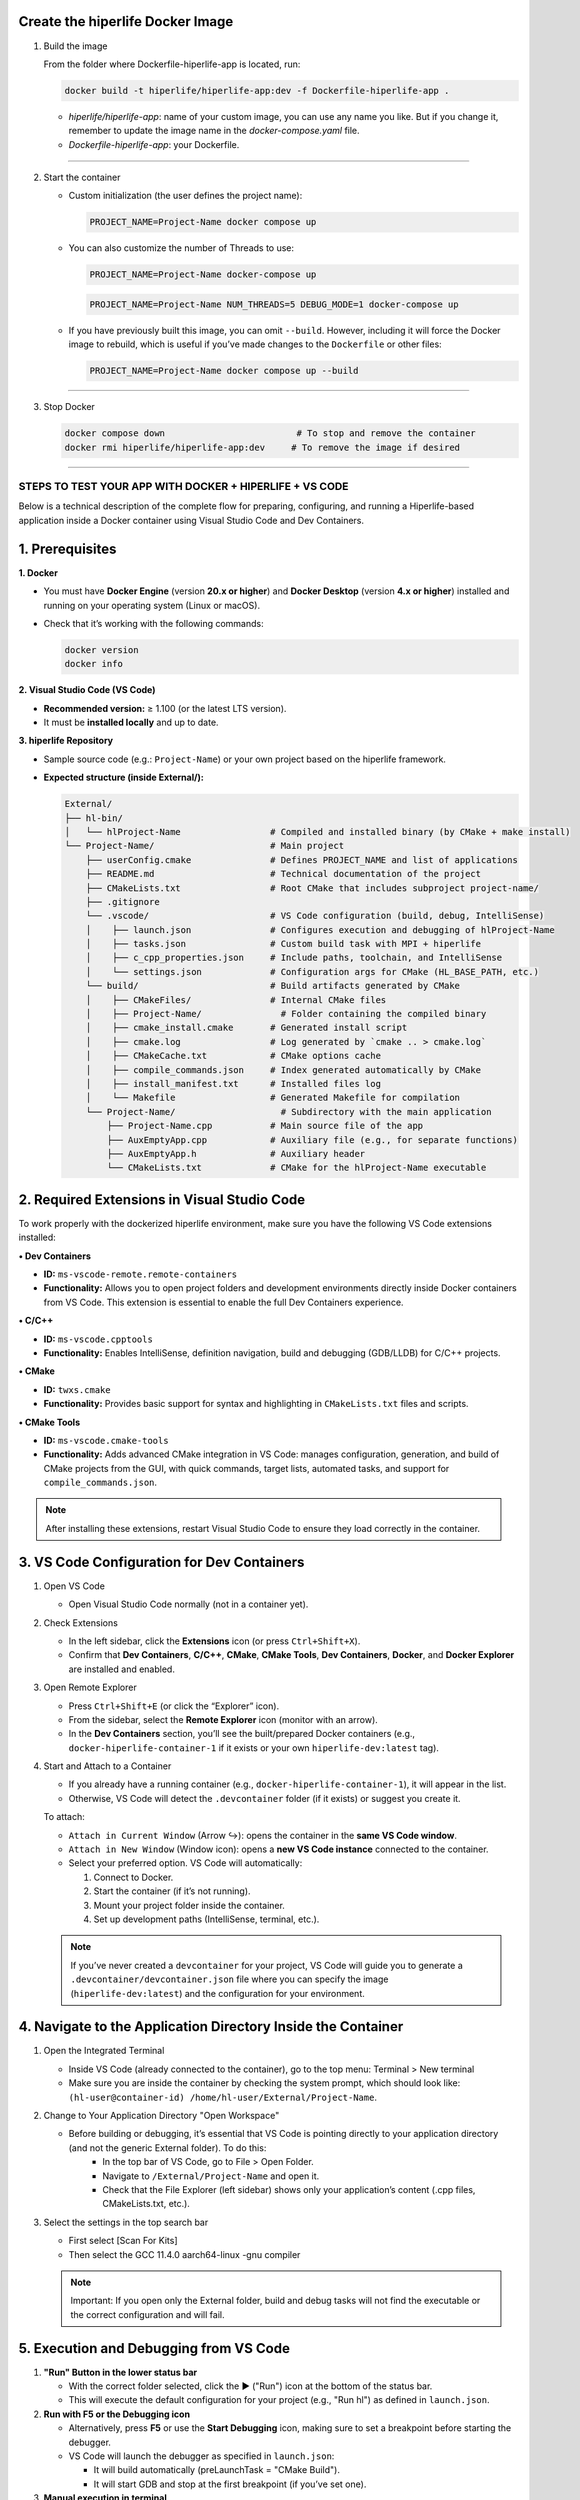 

**Create the hiperlife Docker Image**
----------------------------------------------



1. Build the image

   From the folder where Dockerfile-hiperlife-app is located, run:

   .. code-block:: bash

      docker build -t hiperlife/hiperlife-app:dev -f Dockerfile-hiperlife-app .

   - `hiperlife/hiperlife-app`: name of your custom image, you can use any name you like. But if you change it, remember to update the image name in the `docker-compose.yaml` file.

   - `Dockerfile-hiperlife-app`: your Dockerfile.

----------

2. Start the container

   - Custom initialization (the user defines the project name):

     .. code-block:: bash

        PROJECT_NAME=Project-Name docker compose up

   - You can also customize the number of Threads to use:

     .. code-block:: bash

        PROJECT_NAME=Project-Name docker-compose up

     .. code-block:: bash

        PROJECT_NAME=Project-Name NUM_THREADS=5 DEBUG_MODE=1 docker-compose up

   - If you have previously built this image, you can omit ``--build``. However, including it will force the Docker image to rebuild, which is useful if you’ve made changes to the ``Dockerfile`` or other files:

     .. code-block:: bash

        PROJECT_NAME=Project-Name docker compose up --build


----------

3. Stop Docker

   .. code-block:: bash

      docker compose down                         # To stop and remove the container
      docker rmi hiperlife/hiperlife-app:dev     # To remove the image if desired

--------------------------


STEPS TO TEST YOUR APP WITH DOCKER + HIPERLIFE + VS CODE
========================================================

Below is a technical description of the complete flow for preparing, configuring, and running a Hiperlife-based application inside a Docker container using Visual Studio Code and Dev Containers.

1. Prerequisites
----------------

**1. Docker**

- You must have **Docker Engine** (version **20.x or higher**) and **Docker Desktop** (version **4.x or higher**) installed and running on your operating system (Linux or macOS).
- Check that it’s working with the following commands:

  .. code-block:: bash

     docker version
     docker info

**2. Visual Studio Code (VS Code)**

- **Recommended version:** ≥ 1.100 (or the latest LTS version).
- It must be **installed locally** and up to date.

**3. hiperlife Repository**

- Sample source code (e.g.: ``Project-Name``) or your own project based on the hiperlife framework.

- **Expected structure (inside External/):**

  .. code-block:: text

     External/
     ├── hl-bin/
     │   └── hlProject-Name                 # Compiled and installed binary (by CMake + make install)
     └── Project-Name/                      # Main project
         ├── userConfig.cmake               # Defines PROJECT_NAME and list of applications
         ├── README.md                      # Technical documentation of the project
         ├── CMakeLists.txt                 # Root CMake that includes subproject project-name/
         ├── .gitignore
         └── .vscode/                       # VS Code configuration (build, debug, IntelliSense)
         │    ├── launch.json               # Configures execution and debugging of hlProject-Name
         │    ├── tasks.json                # Custom build task with MPI + hiperlife
         │    ├── c_cpp_properties.json     # Include paths, toolchain, and IntelliSense
         │    └── settings.json             # Configuration args for CMake (HL_BASE_PATH, etc.)
         └── build/                         # Build artifacts generated by CMake
         │    ├── CMakeFiles/               # Internal CMake files
         │    ├── Project-Name/               # Folder containing the compiled binary
         │    ├── cmake_install.cmake       # Generated install script
         │    ├── cmake.log                 # Log generated by `cmake .. > cmake.log`
         │    ├── CMakeCache.txt            # CMake options cache
         │    ├── compile_commands.json     # Index generated automatically by CMake
         │    ├── install_manifest.txt      # Installed files log
         │    └── Makefile                  # Generated Makefile for compilation
         └── Project-Name/                    # Subdirectory with the main application
             ├── Project-Name.cpp           # Main source file of the app
             ├── AuxEmptyApp.cpp            # Auxiliary file (e.g., for separate functions)
             ├── AuxEmptyApp.h              # Auxiliary header
             └── CMakeLists.txt             # CMake for the hlProject-Name executable



2. Required Extensions in Visual Studio Code
--------------------------------------------

To work properly with the dockerized hiperlife environment, make sure you have the following VS Code extensions installed:

**• Dev Containers**

- **ID:** ``ms-vscode-remote.remote-containers``
- **Functionality:** Allows you to open project folders and development environments directly inside Docker containers from VS Code. This extension is essential to enable the full Dev Containers experience.

**• C/C++**

- **ID:** ``ms-vscode.cpptools``
- **Functionality:** Enables IntelliSense, definition navigation, build and debugging (GDB/LLDB) for C/C++ projects.

**• CMake**

- **ID:** ``twxs.cmake``
- **Functionality:** Provides basic support for syntax and highlighting in ``CMakeLists.txt`` files and scripts.

**• CMake Tools**

- **ID:** ``ms-vscode.cmake-tools``
- **Functionality:** Adds advanced CMake integration in VS Code:
  manages configuration, generation, and build of CMake projects from the GUI, with quick commands, target lists, automated tasks, and support for ``compile_commands.json``.

.. note::
   After installing these extensions, restart Visual Studio Code to ensure they load correctly in the container.

3. VS Code Configuration for Dev Containers
--------------------------------------------

1. Open VS Code

   - Open Visual Studio Code normally (not in a container yet).

2. Check Extensions

   - In the left sidebar, click the **Extensions** icon (or press ``Ctrl+Shift+X``).
   - Confirm that **Dev Containers**, **C/C++**, **CMake**, **CMake Tools**, **Dev Containers**, **Docker**, and **Docker Explorer** are installed and enabled.

3. Open Remote Explorer

   - Press ``Ctrl+Shift+E`` (or click the “Explorer” icon).
   - From the sidebar, select the **Remote Explorer** icon (monitor with an arrow).
   - In the **Dev Containers** section, you’ll see the built/prepared Docker containers (e.g., ``docker-hiperlife-container-1`` if it exists or your own ``hiperlife-dev:latest`` tag).

4. Start and Attach to a Container

   - If you already have a running container (e.g., ``docker-hiperlife-container-1``), it will appear in the list.
   - Otherwise, VS Code will detect the ``.devcontainer`` folder (if it exists) or suggest you create it.

   To attach:

   - ``Attach in Current Window`` (Arrow ↪): opens the container in the **same VS Code window**.
   - ``Attach in New Window`` (Window icon): opens a **new VS Code instance** connected to the container.
   -  Select your preferred option. VS Code will automatically:

      1. Connect to Docker.
      2. Start the container (if it’s not running).
      3. Mount your project folder inside the container.
      4. Set up development paths (IntelliSense, terminal, etc.).

   .. note::
      If you’ve never created a ``devcontainer`` for your project, VS Code will guide you to generate a ``.devcontainer/devcontainer.json`` file where you can specify the image (``hiperlife-dev:latest``) and the configuration for your environment.


4. Navigate to the Application Directory Inside the Container
-------------------------------------------------------------
1. Open the Integrated Terminal

   - Inside VS Code (already connected to the container), go to the top menu: Terminal > New terminal
   - Make sure you are inside the container by checking the system prompt, which should look like: ``(hl-user@container-id) /home/hl-user/External/Project-Name``. 

2. Change to Your Application Directory "Open Workspace"

   - Before building or debugging, it’s essential that VS Code is pointing directly to your application directory (and not the generic External folder). To do this:
      - In the top bar of VS Code, go to File > Open Folder.
      - Navigate to ``/External/Project-Name`` and open it.
      - Check that the File Explorer (left sidebar) shows only your application’s content (.cpp files, CMakeLists.txt, etc.).

3. Select the settings in the top search bar

   - First select [Scan For Kits]
   - Then select the GCC 11.4.0 aarch64-linux -gnu compiler

   .. note::
      Important: If you open only the External folder, build and debug tasks will not find the executable or the correct configuration and will fail.


5. Execution and Debugging from VS Code
---------------------------------------

1. **"Run" Button in the lower status bar**

   - With the correct folder selected, click the ▶ ("Run") icon at the bottom of the status bar.
   - This will execute the default configuration for your project (e.g., "Run hl") as defined in ``launch.json``.

2. **Run with F5 or the Debugging icon**

   - Alternatively, press **F5** or use the **Start Debugging** icon, making sure to set a breakpoint before starting the debugger.
   - VS Code will launch the debugger as specified in ``launch.json``:
     
     - It will build automatically (preLaunchTask = "CMake Build").

     - It will start GDB and stop at the first breakpoint (if you’ve set one).

3. **Manual execution in terminal**
  
  - If you prefer not to use the integrated debugger, you can keep working in the integrated terminal.

  - From ``/External/project-name/``, run:

     .. code-block:: bash

        mpirun -np 4 /home/hl-user/External/hl-bin/hl<Project-Name>
 
  - Adjust ``-np 4`` to the number of MPI processes you need.

6. Stop or Restart the Container
--------------------------------

1. Open **Remote Explorer** in the sidebar (monitor with arrow icon).

2. In the **Dev Containers** section, find your container (e.g., ``docker-hiperlife-container-1``).

3. Click the X icon ("Remove Container") next to its name:
   - This will stop the container and remove it from the list.
   - If you want to develop again, select your Docker image (e.g., ``hiperlife-dev:latest``)

   .. note::
      Stopping the container does not remove the image, so your changes in ``/External/Project-Name`` will persist as long as you don’t manually delete the folder or the Docker image.
